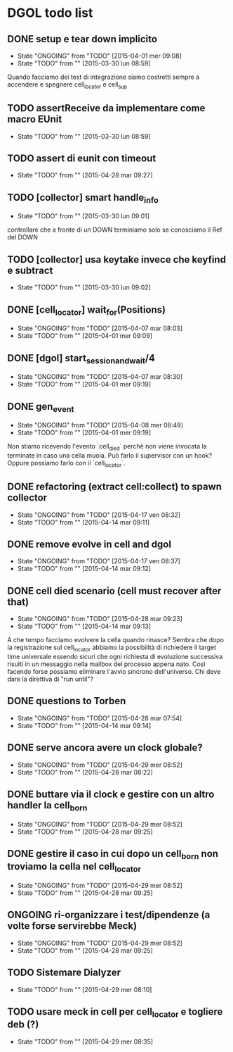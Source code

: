* DGOL todo list
** DONE setup e tear down implicito
   CLOSED: [2015-04-08 mer 08:04]
   - State "ONGOING"    from "TODO"       [2015-04-01 mer 09:08]
   - State "TODO"       from ""           [2015-03-30 lun 08:59]
   Quando facciamo dei test di integrazione siamo costretti sempre a
   accendere e spegnere cell_locator e cell_sup
** TODO assertReceive da implementare come macro EUnit
   - State "TODO"       from ""           [2015-03-30 lun 08:59]
** TODO assert di eunit con timeout
   - State "TODO"       from ""           [2015-04-28 mar 09:27]
** TODO [collector] smart handle_info
   - State "TODO"       from ""           [2015-03-30 lun 09:01]
   controllare che a fronte di un DOWN terminiamo solo se conosciamo
   il Ref del DOWN
** TODO [collector] usa keytake invece che keyfind e subtract
   - State "TODO"       from ""           [2015-03-30 lun 09:02]
** DONE [cell_locator] wait_for(Positions)
   CLOSED: [2015-04-07 mar 08:30]
   - State "ONGOING"    from "TODO"       [2015-04-07 mar 08:03]
   - State "TODO"       from ""           [2015-04-01 mer 09:09]
** DONE [dgol] start_session_and_wait/4
   CLOSED: [2015-04-07 mar 08:30]
   - State "ONGOING"    from "TODO"       [2015-04-07 mar 08:30]
   - State "TODO"       from ""           [2015-04-01 mer 09:19]
** DONE gen_event
   CLOSED: [2015-04-28 mar 08:18]
   - State "ONGOING"    from "TODO"       [2015-04-08 mer 08:49]
   - State "TODO"       from ""           [2015-04-01 mer 09:19]
   Non stiamo ricevendo l'evento `cell_died` perchè non viene
   invocata la terminate in caso una cella muoia. Può farlo il
   supervisor con un hook? Oppure possiamo farlo con il
   `cell_locator`.
** DONE refactoring (extract cell:collect) to spawn collector
   CLOSED: [2015-04-17 ven 08:32]
   - State "ONGOING"    from "TODO"       [2015-04-17 ven 08:32]
   - State "TODO"       from ""           [2015-04-14 mar 09:11]
** DONE remove evolve in cell and dgol
   CLOSED: [2015-04-17 ven 08:37]
   - State "ONGOING"    from "TODO"       [2015-04-17 ven 08:37]
   - State "TODO"       from ""           [2015-04-14 mar 09:12]
** DONE cell died scenario (cell must recover after that)
   CLOSED: [2015-04-28 mar 09:23]
   - State "ONGOING"    from "TODO"       [2015-04-28 mar 09:23]
   - State "TODO"       from ""           [2015-04-14 mar 09:13]
   A che tempo facciamo evolvere la cella quando rinasce?
   Sembra che dopo la registrazione sul cell_locator abbiamo la
   possibilità di richiedere il target time universale essendo sicuri
   che ogni richiesta di evoluzione successiva risulti in un
   messaggio nella mailbox del processo appena nato. Così facendo
   forse possiamo eliminare l'avvio sincrono dell'universo.
   Chi deve dare la direttiva di "run until"?
** DONE questions to Torben
   CLOSED: [2015-04-28 mar 07:54]
   - State "ONGOING"    from "TODO"       [2015-04-28 mar 07:54]
   - State "TODO"       from ""           [2015-04-14 mar 09:14]
** DONE serve ancora avere un clock globale?
   CLOSED: [2015-04-29 mer 08:52]
   - State "ONGOING"    from "TODO"       [2015-04-29 mer 08:52]
   - State "TODO"       from ""           [2015-04-28 mar 08:22]
** DONE buttare via il clock e gestire con un altro handler la cell_born
   CLOSED: [2015-04-29 mer 08:52]
   - State "ONGOING"    from "TODO"       [2015-04-29 mer 08:52]
   - State "TODO"       from ""           [2015-04-28 mar 09:25]
** DONE gestire il caso in cui dopo un cell_born non troviamo la cella nel cell_locator
   CLOSED: [2015-04-29 mer 08:52]
   - State "ONGOING"    from "TODO"       [2015-04-29 mer 08:52]
   - State "TODO"       from ""           [2015-04-28 mar 09:25]
** ONGOING ri-organizzare i test/dipendenze (a volte forse servirebbe Meck)
   - State "ONGOING"    from "TODO"       [2015-04-29 mer 08:52]
   - State "TODO"       from ""           [2015-04-28 mar 09:25]
** TODO Sistemare Dialyzer
   - State "TODO"       from ""           [2015-04-29 mer 08:10]
** TODO usare meck in cell per cell_locator e togliere deb (?)
   - State "TODO"       from ""           [2015-04-29 mer 08:35]
